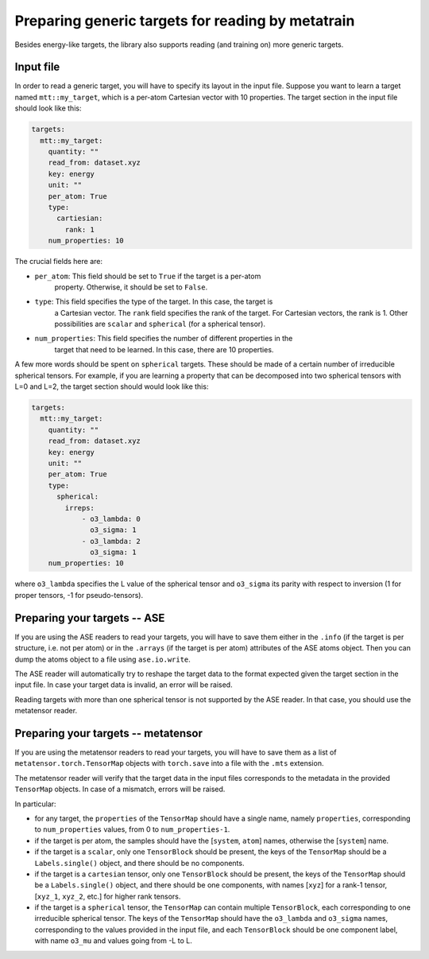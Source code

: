 Preparing generic targets for reading by metatrain
==================================================

Besides energy-like targets, the library also supports reading (and training on)
more generic targets.

Input file
----------

In order to read a generic target, you will have to specify its layout in the input
file. Suppose you want to learn a target named ``mtt::my_target``, which is a per-atom
Cartesian vector with 10 properties. The target section in the input file should look
like this:

.. code-block:: yaml

    targets:
      mtt::my_target:
        quantity: ""
        read_from: dataset.xyz
        key: energy
        unit: ""
        per_atom: True
        type:
          cartiesian:
            rank: 1
        num_properties: 10

The crucial fields here are:

- ``per_atom``: This field should be set to ``True`` if the target is a per-atom
    property. Otherwise, it should be set to ``False``.
- ``type``: This field specifies the type of the target. In this case, the target is
    a Cartesian vector. The ``rank`` field specifies the rank of the target. For
    Cartesian vectors, the rank is 1. Other possibilities are ``scalar`` and
    ``spherical`` (for a spherical tensor).
- ``num_properties``: This field specifies the number of different properties in the
    target that need to be learned. In this case, there are 10 properties.

A few more words should be spent on ``spherical`` targets. These should be made of a
certain number of irreducible spherical tensors. For example, if you are learning a
property that can be decomposed into two spherical tensors with L=0 and L=2, the target
section should would look like this:

.. code-block:: yaml

    targets:
      mtt::my_target:
        quantity: ""
        read_from: dataset.xyz
        key: energy
        unit: ""
        per_atom: True
        type:
          spherical:
            irreps:
                - o3_lambda: 0
                  o3_sigma: 1
                - o3_lambda: 2
                  o3_sigma: 1
        num_properties: 10

where ``o3_lambda`` specifies the L value of the spherical tensor and ``o3_sigma`` its
parity with respect to inversion (1 for proper tensors, -1 for pseudo-tensors).

Preparing your targets -- ASE
-----------------------------

If you are using the ASE readers to read your targets, you will have to save them
either in the ``.info`` (if the target is per structure, i.e. not per atom) or in the
``.arrays`` (if the target is per atom) attributes of the ASE atoms object. Then you can
dump the atoms object to a file using ``ase.io.write``.

The ASE reader will automatically try to reshape the target data to the format expected
given the target section in the input file. In case your target data is invalid, an
error will be raised.

Reading targets with more than one spherical tensor is not supported by the ASE reader.
In that case, you should use the metatensor reader.

Preparing your targets -- metatensor
------------------------------------

If you are using the metatensor readers to read your targets, you will have to save them
as a list of ``metatensor.torch.TensorMap`` objects with ``torch.save`` into a file with
the ``.mts`` extension.

The metatensor reader will verify that the target data in the input files corresponds to
the metadata in the provided ``TensorMap`` objects. In case of a mismatch, errors will
be raised.

In particular:

- for any target, the ``properties`` of the ``TensorMap`` should have a single name,
  namely ``properties``, corresponding to ``num_properties`` values, from 0 to
  ``num_properties-1``.
- if the target is per atom, the samples should have the [``system``, ``atom``] names,
  otherwise the [``system``] name.
- if the target is a ``scalar``, only one ``TensorBlock`` should be present, the keys
  of the ``TensorMap`` should be a ``Labels.single()`` object, and there should be no
  components.
- if the target is a ``cartesian`` tensor, only one ``TensorBlock`` should be present,
  the keys of the ``TensorMap`` should be a ``Labels.single()`` object, and there should
  be one components, with names [``xyz``] for a rank-1 tensor,
  [``xyz_1``, ``xyz_2``, etc.] for higher rank tensors.
- if the target is a ``spherical`` tensor, the ``TensorMap`` can contain multiple
  ``TensorBlock``, each corresponding to one irreducible spherical tensor. The keys of
  the ``TensorMap`` should have the ``o3_lambda`` and ``o3_sigma`` names, corresponding
  to the values provided in the input file, and each ``TensorBlock`` should be one
  component label, with name ``o3_mu`` and values going from -L to L.
